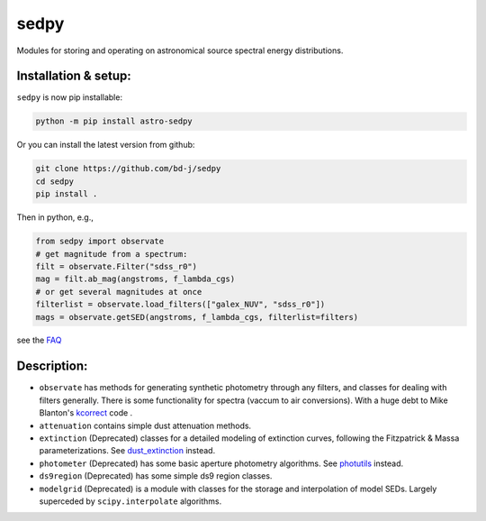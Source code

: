 sedpy
=====

Modules for storing and operating on astronomical source spectral energy distributions.

Installation & setup:
---------------------
``sedpy`` is now pip installable:

.. code-block:: shell

		python -m pip install astro-sedpy

Or you can install the latest version from github:

.. code-block:: shell

		git clone https://github.com/bd-j/sedpy
		cd sedpy
		pip install .

Then in python, e.g.,

.. code-block:: python

		from sedpy import observate
		# get magnitude from a spectrum:
		filt = observate.Filter("sdss_r0")
		mag = filt.ab_mag(angstroms, f_lambda_cgs)
		# or get several magnitudes at once
		filterlist = observate.load_filters(["galex_NUV", "sdss_r0"])
		mags = observate.getSED(angstroms, f_lambda_cgs, filterlist=filters)

see the `FAQ`_

.. _FAQ: docs/faq.rst


Description:
------------

* ``observate`` has methods for generating synthetic photometry through any filters,
  and classes for dealing with filters generally. There is some functionality for spectra
  (vaccum to air conversions).
  With a huge debt to Mike Blanton's `kcorrect <https://github.com/blanton144/kcorrect>`_ code .

* ``attenuation`` contains simple dust attenuation methods.

* ``extinction`` (Deprecated) classes for a detailed modeling of extinction curves,
  following the Fitzpatrick & Massa parameterizations.
  See `dust_extinction <https://dust-extinction.readthedocs.io/en/stable/>`_ instead.

* ``photometer`` (Deprecated) has some basic aperture photometry algorithms.
  See `photutils <https://photutils.readthedocs.io/en/stable/>`_ instead.

* ``ds9region`` (Deprecated) has some simple ds9 region classes.

* ``modelgrid`` (Deprecated) is a module with classes for the storage and interpolation of
  model SEDs. Largely superceded by ``scipy.interpolate`` algorithms.
